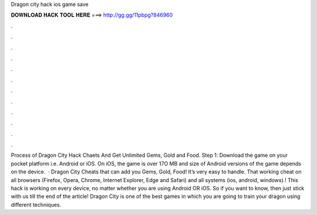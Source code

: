 Dragon city hack ios game save

𝐃𝐎𝐖𝐍𝐋𝐎𝐀𝐃 𝐇𝐀𝐂𝐊 𝐓𝐎𝐎𝐋 𝐇𝐄𝐑𝐄 ===> http://gg.gg/11pbpg?846960

.

.

.

.

.

.

.

.

.

.

.

.

Process of Dragon City Hack Chaets And Get Unlimited Gems, Gold and Food. Step 1: Download the game on your pocket platform i.e. Android or iOS. On iOS, the game is over 17O MB and size of Android versions of the game depends on the device.  · Dragon City Cheats that  can add you Gems, Gold, Food! It’s very easy to handle. That working cheat on all browsers (Firefox, Opera, Chrome, Internet Explorer, Edge and Safari) and all systems (ios, android, windows).! This hack is working on every device, no matter whether you are using Android OR iOS. So if you want to know, then just stick with us till the end of the article! Dragon City is one of the best games in which you are going to train your dragon using different techniques.